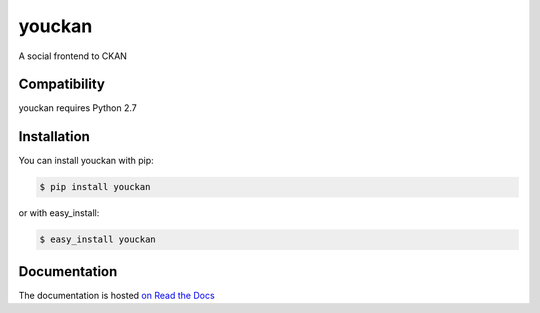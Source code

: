 =======
youckan
=======

A social frontend to CKAN

Compatibility
=============

youckan requires Python 2.7


Installation
============

You can install youckan with pip:

.. code-block:: console

    $ pip install youckan

or with easy_install:

.. code-block:: console

    $ easy_install youckan


Documentation
=============

The documentation is hosted `on Read the Docs <http://youckan.readthedocs.org/en/latest/>`_

